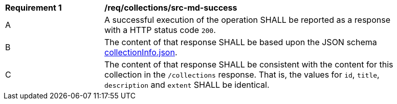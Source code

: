 [[req_collections_src-md-success]]
[width="90%",cols="2,6a"]
|===
^|*Requirement {counter:req-id}* |*/req/collections/src-md-success* 
^|A|A successful execution of the operation SHALL be reported as a response with a HTTP status code `200`.
^|B |The content of that response SHALL be based upon the JSON schema link:http://schemas.opengis.net/ogcapi/common/part2/1.0/schemas/collectionDesc.json[collectionInfo.json].
^|C|The content of that response SHALL be consistent with the content for this collection in the ``/collections`` response. That is, the values for ``id``, ``title``, ``description`` and ``extent`` SHALL be identical.
|===
